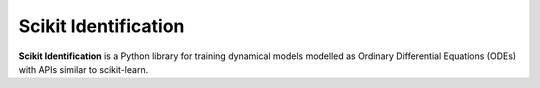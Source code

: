 Scikit Identification
=======

**Scikit Identification** is a Python library for training dynamical models modelled as Ordinary Differential Equations (ODEs) with APIs similar to scikit-learn.